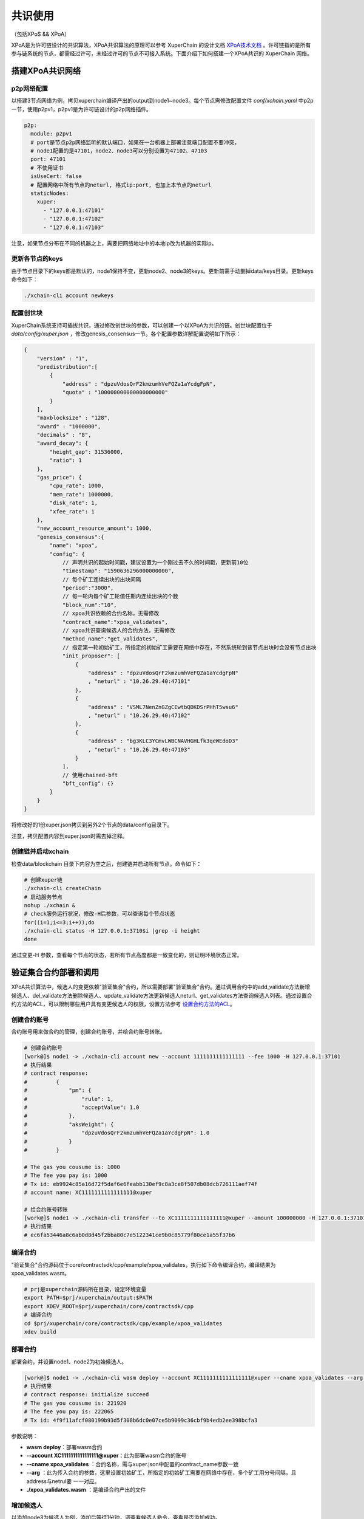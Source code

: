 共识使用
==========================
（包括XPoS && XPoA）

XPoA是为许可链设计的共识算法，XPoA共识算法的原理可以参考 XuperChain 的设计文档 `XPoA技术文档 <../design_documents/xpoa.html>`_ 。许可链指的是所有参与链系统的节点，都需经过许可，未经过许可的节点不可接入系统。下面介绍下如何搭建一个XPoA共识的 XuperChain 网络。

搭建XPoA共识网络
-----------------

p2p网络配置
>>>>>>>>>>>>>

以搭建3节点网络为例，拷贝xuperchain编译产出的output到node1~node3。每个节点需修改配置文件 *conf/xchain.yaml* 中p2p一节，使用p2pv1，p2pv1是为许可链设计的p2p网络插件。

.. code-block:: yaml

	p2p:
	  module: p2pv1
	  # port是节点p2p网络监听的默认端口，如果在一台机器上部署注意端口配置不要冲突，
	  # node1配置的是47101，node2、node3可以分别设置为47102、47103 
	  port: 47101
	  # 不使用证书
	  isUseCert: false
	  # 配置网络中所有节点的neturl, 格式ip:port, 也加上本节点的neturl
	  staticNodes:
	    xuper:
	      - "127.0.0.1:47101"
	      - "127.0.0.1:47102"
	      - "127.0.0.1:47103"


注意，如果节点分布在不同的机器之上，需要把网络地址中的本地ip改为机器的实际ip。

更新各节点的keys
>>>>>>>>>>>>>>>>>

由于节点目录下的keys都是默认的，node1保持不变，更新node2、node3的keys。更新前需手动删掉data/keys目录。更新keys命令如下：

.. code-block:: shell

	./xchain-cli account newkeys


配置创世块
>>>>>>>>>>>>>

XuperChain系统支持可插拔共识，通过修改创世块的参数，可以创建一个以XPoA为共识的链。创世块配置位于 *data/config/xuper.json* ，修改genesis_consensus一节。各个配置参数详解配置说明如下所示：

.. code-block:: bash

    {
        "version" : "1", 
        "predistribution":[
            {
                "address" : "dpzuVdosQrF2kmzumhVeFQZa1aYcdgFpN", 
                "quota" : "100000000000000000000"
            }
        ], 
        "maxblocksize" : "128", 
        "award" : "1000000", 
        "decimals" : "8", 
        "award_decay": {
            "height_gap": 31536000,
            "ratio": 1
        }, 
        "gas_price": {
            "cpu_rate": 1000,
            "mem_rate": 1000000,
            "disk_rate": 1,
            "xfee_rate": 1
        }, 
        "new_account_resource_amount": 1000, 
        "genesis_consensus":{
            "name": "xpoa",
            "config": {
                // 声明共识的起始时间戳，建议设置为一个刚过去不久的时间戳，更新前10位
                "timestamp": "1590636296000000000",
               	// 每个矿工连续出块的出块间隔
               	"period":"3000",
               	// 每一轮内每个矿工轮值任期内连续出块的个数
               	"block_num":"10",
               	// xpoa共识依赖的合约名称，无需修改
               	"contract_name":"xpoa_validates",
               	// xpoa共识查询候选人的合约方法，无需修改
               	"method_name":"get_validates",
               	// 指定第一轮初始矿工，所指定的初始矿工需要在网络中存在，不然系统轮到该节点出块时会没有节点出块
               	"init_proposer": [
                    {
                       	"address" : "dpzuVdosQrF2kmzumhVeFQZa1aYcdgFpN"
                       	, "neturl" : "10.26.29.40:47101"
                    },
                    {
                       	"address" : "VSML7NenZnGZgCEwtbQDKDSrPHhT5wsu6"
                       	, "neturl" : "10.26.29.40:47102"
                    },
                    {
                       	"address" : "bg3KLC3YCmvLWBCNAVHGHLfk3qeWEdoD3"
                       	, "neturl" : "10.26.29.40:47103"
                    }
               	],
               	// 使用chained-bft
               	"bft_config": {}
            }
        }
    }


将修改好的1份xuper.json拷贝到另外2个节点的data/config目录下。

注意，拷贝配置内容到xuper.json时需去掉注释。

创建链并启动xchain
>>>>>>>>>>>>>>>>>>>>

检查data/blockchain 目录下内容为空之后，创建链并启动所有节点。命令如下：

.. code-block:: shell

	# 创建xuper链
	./xchain-cli createChain
	# 启动服务节点
	nohup ./xchain &
	# check服务运行状况，修改-H后参数，可以查询每个节点状态
	for((i=1;i<=3;i++));do
	./xchain-cli status -H 127.0.0.1:3710$i |grep -i height
	done


通过变更-H 参数，查看每个节点的状态，若所有节点高度都是一致变化的，则证明环境状态正常。

验证集合合约部署和调用
-----------------------

XPoA共识算法中，候选人的变更依赖"验证集合"合约，所以需要部署"验证集合"合约。通过调用合约中的add_validate方法新增候选人、del_validate方法删除候选人、update_validate方法更新候选人neturl、get_validates方法查询候选人列表。通过设置合约方法的ACL，可以限制哪些用户具有变更候选人的权限，设置方法参考 `设置合约方法的ACL <../advanced_usage/create_contracts.html#acl>`_。

创建合约账号
>>>>>>>>>>>>>

合约账号用来做合约的管理，创建合约账号，并给合约账号转账。

.. code-block:: shell

	# 创建合约账号
	[work@]$ node1 -> ./xchain-cli account new --account 1111111111111111 --fee 1000 -H 127.0.0.1:37101
	# 执行结果
	# contract response:
	#         {
	#             "pm": {
	#                 "rule": 1,
	#                 "acceptValue": 1.0
	#             },
	#             "aksWeight": {
	#                 "dpzuVdosQrF2kmzumhVeFQZa1aYcdgFpN": 1.0
	#             }
	#         }

	# The gas you cousume is: 1000
	# The fee you pay is: 1000
	# Tx id: eb9924c85a16d72f5daf6e6feabb130ef9c8a3ce8f507db08dcb726111aef74f
	# account name: XC1111111111111111@xuper

	# 给合约账号转账
	[work@]$ node1 -> ./xchain-cli transfer --to XC1111111111111111@xuper --amount 100000000 -H 127.0.0.1:37101
	# 执行结果
	# ec6fa53446a8c6ab0d8d45f2bba80c7e5122341ce9b0c85779f80ce1a55f37b6


编译合约
>>>>>>>>>>>>>

"验证集合"合约源码位于core/contractsdk/cpp/example/xpoa_validates，执行如下命令编译合约，编译结果为xpoa_validates.wasm。

.. code-block:: shell

	# prj是xuperchain源码所在目录，设定环境变量
	export PATH=$prj/xuperchain/output:$PATH
	export XDEV_ROOT=$prj/xuperchain/core/contractsdk/cpp
	# 编译合约
	cd $prj/xuperchain/core/contractsdk/cpp/example/xpoa_validates
	xdev build


部署合约
>>>>>>>>>>>>>

部署合约，并设置node1、node2为初始候选人。

.. code-block::  shell

	[work@]$ node1 -> ./xchain-cli wasm deploy --account XC1111111111111111@xuper --cname xpoa_validates --arg '{"addresss":"dpzuVdosQrF2kmzumhVeFQZa1aYcdgFpN;VSML7NenZnGZgCEwtbQDKDSrPHhT5wsu6","neturls":"127.0.0.1:47101;127.0.0.1:47102"}' ./xpoa_validates.wasm --fee 222065 -H 127.0.0.1:37101
	# 执行结果
	# contract response: initialize succeed
	# The gas you cousume is: 221920
	# The fee you pay is: 222065
	# Tx id: 4f9f11afcf080199b93d5f308b6dc0e07ce5b9099c36cbf9b4edb2ee398bcfa3


参数说明：

- **wasm deploy**：部署wasm合约
- **--account XC1111111111111111@xuper**：此为部署wasm合约的账号
- **--cname xpoa_validates** ：合约名称，需与xuper.json中配置的contract_name参数一致
- **--arg** ：此为传入合约的参数，这里设置初始矿工，所指定的初始矿工需要在网络中存在，多个矿工用分号间隔，且address与netrul要 一一对应。
- **./xpoa_validates.wasm** ：是编译合约产出的文件

增加候选人
>>>>>>>>>>>>>

以添加node3为候选人为例，添加后等待1分钟，调查看候选人命令，查看是否添加成功。

.. code-block:: shell

	[work@]$ node1 -> ./xchain-cli wasm invoke xpoa_validates --method add_validate --args '{"address":"bg3KLC3YCmvLWBCNAVHGHLfk3qeWEdoD3","neturl":"127.0.0.1:47103"}' --fee 300 -H 127.0.0.1:37101
	# 执行结果
	# contract response: {"address":"bg3KLC3YCmvLWBCNAVHGHLfk3qeWEdoD3","neturl":"127.0.0.1:47103"}
	# The gas you cousume is: 252
	# The fee you pay is: 300
	# Tx id: 5a3993d0e001aa0b140b204c013c6ea0b9741f8e1dfe81db71887579d63ce785


参数说明：

- **wasm invoke**：调用合约
- **--method add_validate**：调用add_validate方法
- **--args**：传入的参数，填写待添加候选人的address和neturl

查看候选人
>>>>>>>>>>>>>

查询结果中，候选人按字典序排列。

.. code-block:: shell

	[work@]$ node1 -> ./xchain-cli wasm invoke xpoa_validates --method get_validates -H 127.0.0.1:37101
	# 执行结果
	# contract response: {"proposers":[{"address":"VSML7NenZnGZgCEwtbQDKDSrPHhT5wsu6","neturl":"127.0.0.1:47102"},{"address":"bg3KLC3YCmvLWBCNAVHGHLfk3qeWEdoD3","neturl":"127.0.0.1:47103"},{"address":"dpzuVdosQrF2kmzumhVeFQZa1aYcdgFpN","neturl":"127.0.0.1:47101"}]}
	# The gas you cousume is: 439
	# You need add fee


- **wasm invoke**：调用合约
- **--method get_validates**：调用get_validates方法

更新候选人
>>>>>>>>>>>>>

候选人的netrul发生变化后，需要更新。以更新node3的neturl为例，比如更新为localhost:47103。修改后等待1分钟，调查看候选人命令，查看是否修改成功。

.. code-block:: shell

	[work@]$ node1 -> ./xchain-cli wasm invoke xpoa_validates --method update_validate -a '{"address":"bg3KLC3YCmvLWBCNAVHGHLfk3qeWEdoD3","neturl":"localhost:47103"}' --fee 300 -H 127.0.0.1:37101
	# 执行结果
	# contract response: {"address":"bg3KLC3YCmvLWBCNAVHGHLfk3qeWEdoD3","neturl":"localhost:47103"}
	# The gas you cousume is: 263
	# The fee you pay is: 300
	# Tx id: 6e6289c513169cd32c44fa05bb06c0eba0f37f05acd5eb6ae4573ae266363b76

参数说明：

- **wasm invoke**：调用合约
- **--method update_validate**：调用update_validate方法
- **--args**：传入的参数，填写待更新候选人的address和neturl

删除候选人
>>>>>>>>>>>>>

将node3从候选人集合删除。删除后等待1分钟，调查看候选人命令，查看是否删除成功。

.. code-block:: shell

	[work@]$ node1 -> ./xchain-cli wasm invoke xpoa_validates --method del_validate -a '{"address":"bg3KLC3YCmvLWBCNAVHGHLfk3qeWEdoD3"}' --fee 300 -H 127.0.0.1:37101
	# 执行结果
	# contract response: ok
	# The gas you cousume is: 128
	# The fee you pay is: 300
	# Tx id: a033b1c4b548c3515a29b5d643fdad20cc778c71a75a95869ddaae067177d7c4

- **wasm invoke**：调用合约
- **--method del_validate**：调用del_validate方法
- **--args**：传入的参数，填写待删除候选人的address和neturl

查看当前正在出块的候选人
>>>>>>>>>>>>>>>>>>>>>>>>>

通过日志，可查看当前正在出块的候选人。示例如下，其中proposer是正在出块候选人。并且，多个候选人按字典序轮值出块。

.. code-block:: shell

	[work@]$ node1 -> tailf logs/xchain.log|grep "bft NewView"
	t=2020-06-28T17:04:24+0800 lvl=info msg="bft NewView" module=xchain viewNum=550 dpm.currentView=550 proposer=bg3KLC3YCmvLWBCNAVHGHLfk3qeWEdoD3 preProposer=VSML7NenZnGZgCEwtbQDKDSrPHhT5wsu6 err=nil

	t=2020-06-28T17:04:27+0800 lvl=info msg="bft NewView" module=xchain viewNum=551 dpm.currentView=551 proposer=bg3KLC3YCmvLWBCNAVHGHLfk3qeWEdoD3 preProposer=VSML7NenZnGZgCEwtbQDKDSrPHhT5wsu6 err=nil

常见问题
-----------

- 端口冲突：注意如果在一台机器上部署多个节点，各个节点的RPC监听端口以及p2p监听端口都需要设置地不相同，避免冲突；
- 节点公私钥冲突：注意网络中不同节点./data/keys下的文件内容都应该不一样，这个文件夹是节点在网络中的唯一标识，每个节点需要独自生成，否则网络启动异常；
- 遇到The gas you cousume is: XXXX, You need add fee 通过加--fee XXXX 参数附加资源；

- Chained-Bft算法要求3个矿工的集群，不可以有矿工故障，所以如果使用更新候选人接口将节点neturl更新错误，将无法出块，需删除data/blockchain 目录下内容后，从10.1.4节开始重新部署环境。

